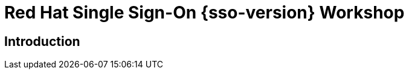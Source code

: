 = Red Hat Single Sign-On {sso-version} Workshop
:page-layout: home
:!sectids:

[.text-center.strong]
== Introduction
